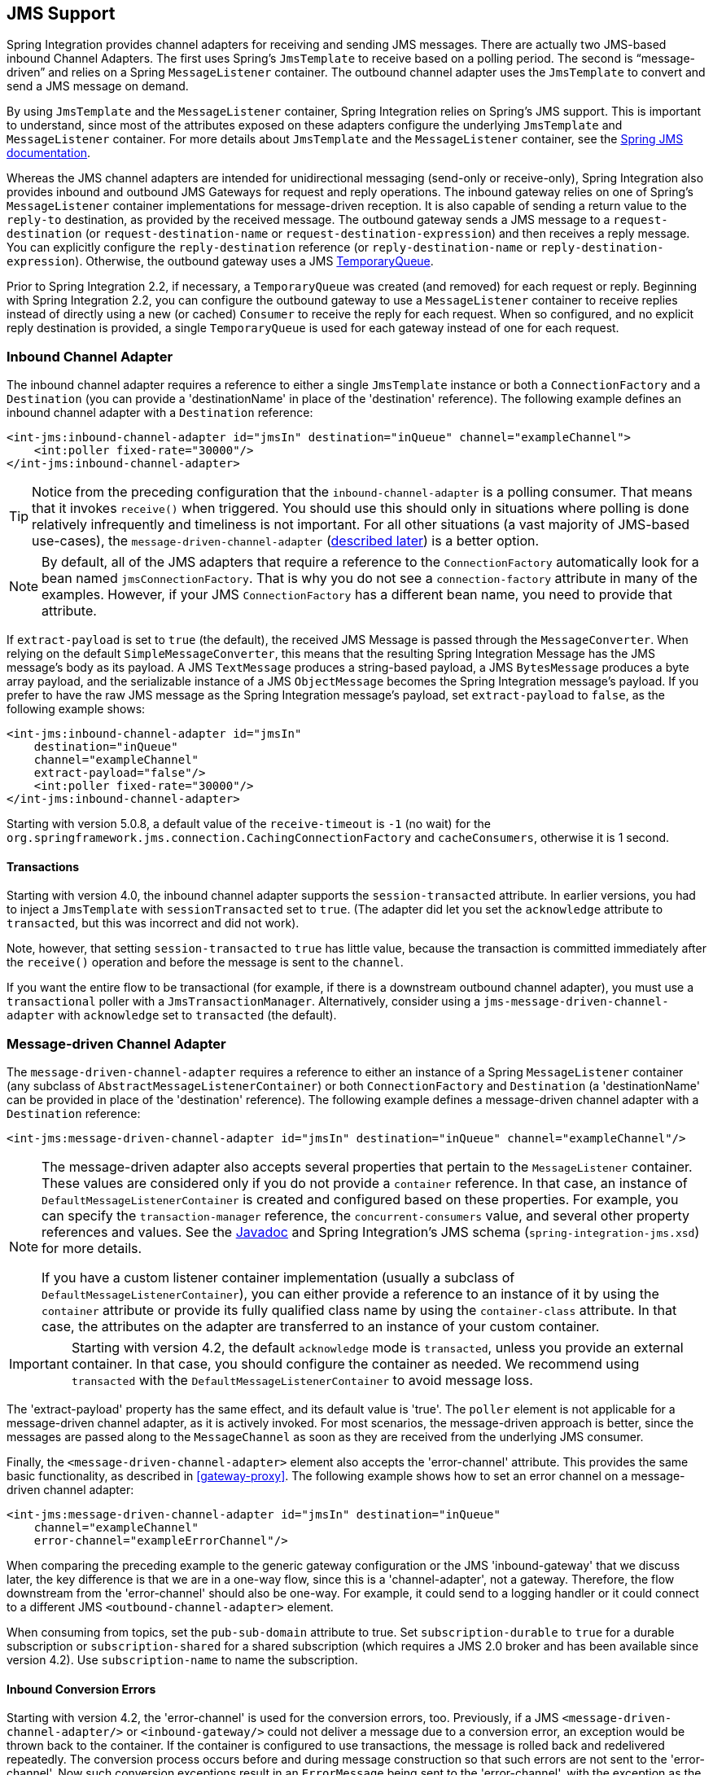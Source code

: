 [[jms]]
== JMS Support

Spring Integration provides channel adapters for receiving and sending JMS messages.
There are actually two JMS-based inbound Channel Adapters.
The first uses Spring's `JmsTemplate` to receive based on a polling period.
The second is "`message-driven`" and relies on a Spring `MessageListener` container.
The outbound channel adapter uses the `JmsTemplate` to convert and send a JMS message on demand.

By using `JmsTemplate` and the `MessageListener` container, Spring Integration relies on Spring's JMS support.
This is important to understand, since most of the attributes exposed on these adapters configure the underlying `JmsTemplate` and `MessageListener` container.
For more details about `JmsTemplate` and the `MessageListener` container, see the http://docs.spring.io/spring/docs/current/spring-framework-reference/html/jms.html[Spring JMS documentation].

Whereas the JMS channel adapters are intended for unidirectional messaging (send-only or receive-only), Spring Integration also provides inbound and outbound JMS Gateways for request and reply operations.
The inbound gateway relies on one of Spring's `MessageListener` container implementations for message-driven reception.
It is also capable of sending a return value to the `reply-to` destination, as provided by the received message.
The outbound gateway sends a JMS message to a `request-destination` (or `request-destination-name` or `request-destination-expression`) and then receives a reply message.
You can explicitly configure the `reply-destination` reference (or `reply-destination-name` or `reply-destination-expression`).
Otherwise, the outbound gateway uses a JMS http://docs.oracle.com/javaee/6/api/javax/jms/TemporaryQueue.html[TemporaryQueue].

Prior to Spring Integration 2.2, if necessary, a `TemporaryQueue` was created (and removed) for each request or reply.
Beginning with Spring Integration 2.2, you can configure the outbound gateway to use a `MessageListener` container to receive replies instead of directly using a new (or cached) `Consumer` to receive the reply for each request.
When so configured, and no explicit reply destination is provided, a single `TemporaryQueue` is used for each gateway instead of one for each request.

[[jms-inbound-channel-adapter]]
=== Inbound Channel Adapter

The inbound channel adapter requires a reference to either a single `JmsTemplate` instance or both a `ConnectionFactory` and a `Destination` (you can provide a 'destinationName' in place of the 'destination' reference).
The following example defines an inbound channel adapter with a `Destination` reference:

====
[source,xml]
----
<int-jms:inbound-channel-adapter id="jmsIn" destination="inQueue" channel="exampleChannel">
    <int:poller fixed-rate="30000"/>
</int-jms:inbound-channel-adapter>
----
====

TIP: Notice from the preceding configuration that the `inbound-channel-adapter` is a polling consumer.
That means that it invokes `receive()` when triggered.
You should use this should only in situations where polling is done relatively infrequently and timeliness is not important.
For all other situations (a vast majority of JMS-based use-cases), the `message-driven-channel-adapter` (<<jms-message-driven-channel-adapter,described later>>) is a better option.

NOTE:  By default, all of the JMS adapters that require a reference to the `ConnectionFactory` automatically look for a bean named `jmsConnectionFactory`.
That is why you do not see a `connection-factory` attribute in many of the examples.
However, if your JMS `ConnectionFactory` has a different bean name, you need to provide that attribute.

If `extract-payload` is set to `true` (the default), the received JMS Message is passed through the `MessageConverter`.
When relying on the default `SimpleMessageConverter`, this means that the resulting Spring Integration Message has the JMS message's body as its payload.
A JMS `TextMessage` produces a string-based payload, a JMS `BytesMessage` produces a byte array payload, and the serializable instance of a JMS `ObjectMessage` becomes the Spring Integration message's payload.
If you prefer to have the raw JMS message as the Spring Integration message's payload, set `extract-payload` to `false`, as the following example shows:

====
[source,xml]
----
<int-jms:inbound-channel-adapter id="jmsIn"
    destination="inQueue"
    channel="exampleChannel"
    extract-payload="false"/>
    <int:poller fixed-rate="30000"/>
</int-jms:inbound-channel-adapter>
----
====

Starting with version 5.0.8, a default value of the `receive-timeout` is `-1` (no wait) for the `org.springframework.jms.connection.CachingConnectionFactory` and `cacheConsumers`, otherwise it is 1 second.

[[jms-ib-transactions]]
==== Transactions

Starting with version 4.0, the inbound channel adapter supports the `session-transacted` attribute.
In earlier versions, you had to inject a `JmsTemplate` with `sessionTransacted` set to `true`.
(The adapter did let you set the `acknowledge` attribute to `transacted`, but this was incorrect and did not work).

Note, however, that setting `session-transacted` to `true` has little value, because the transaction is committed
immediately after the `receive()` operation and before the message is sent to the `channel`.

If you want the entire flow to be transactional (for example, if there is a downstream outbound channel adapter), you must use a `transactional` poller with a `JmsTransactionManager`.
Alternatively, consider using a `jms-message-driven-channel-adapter` with `acknowledge` set to `transacted` (the default).

[[jms-message-driven-channel-adapter]]
=== Message-driven Channel Adapter

The `message-driven-channel-adapter` requires a reference to either an instance of a Spring `MessageListener` container (any subclass of `AbstractMessageListenerContainer`) or both `ConnectionFactory` and `Destination` (a 'destinationName' can be provided in place of the 'destination' reference).
The following example defines a message-driven channel adapter with a `Destination` reference:

====
[source,xml]
----
<int-jms:message-driven-channel-adapter id="jmsIn" destination="inQueue" channel="exampleChannel"/>
----
====

[NOTE]
=====
The message-driven adapter also accepts several properties that pertain to the `MessageListener` container.
These values are considered only if you do not provide a `container` reference.
In that case, an instance of `DefaultMessageListenerContainer` is created and configured based on these properties.
For example, you can specify the `transaction-manager` reference, the `concurrent-consumers` value, and several other property references and values.
See the https://docs.spring.io/spring-integration/api/index.html[Javadoc] and Spring Integration's JMS schema (`spring-integration-jms.xsd`) for more details.

If you have a custom listener container implementation (usually a subclass of `DefaultMessageListenerContainer`), you can either provide a reference to an instance of it by using the `container` attribute or provide its fully qualified class name by using the `container-class` attribute.
In that case, the attributes on the adapter are transferred to an instance of your custom container.
=====

IMPORTANT: Starting with version 4.2, the default `acknowledge` mode is `transacted`, unless you provide an external
container.
In that case, you should configure the container as needed.
We recommend using `transacted` with the `DefaultMessageListenerContainer` to avoid message loss.

The 'extract-payload' property has the same effect, and its default value is 'true'.
The `poller` element is not applicable for a message-driven channel adapter, as it is actively invoked.
For most scenarios, the message-driven approach is better, since the messages are passed along to the `MessageChannel` as soon as they are received from the underlying JMS consumer.

Finally, the `<message-driven-channel-adapter>` element also accepts the 'error-channel' attribute.
This provides the same basic functionality, as described in <<gateway-proxy>>.
The following example shows how to set an error channel on a message-driven channel adapter:

====
[source,xml]
----
<int-jms:message-driven-channel-adapter id="jmsIn" destination="inQueue"
    channel="exampleChannel"
    error-channel="exampleErrorChannel"/>
----
====

When comparing the preceding example to the generic gateway configuration or the JMS 'inbound-gateway' that we discuss later, the key difference is that we are in a one-way flow, since this is a 'channel-adapter', not a gateway.
Therefore, the flow downstream from the 'error-channel' should also be one-way.
For example, it could send to a logging handler or it could connect to a different JMS `<outbound-channel-adapter>` element.

When consuming from topics, set the `pub-sub-domain` attribute to true.
Set `subscription-durable` to `true` for a durable subscription or `subscription-shared` for a shared subscription (which requires a JMS 2.0 broker and has been available since version 4.2).
Use `subscription-name` to name the subscription.

[[jms-md-conversion-errors]]
==== Inbound Conversion Errors

Starting with version 4.2, the 'error-channel' is used for the conversion errors, too.
Previously, if a JMS `<message-driven-channel-adapter/>` or `<inbound-gateway/>` could not deliver a message due to a conversion error, an exception would be thrown back to the container.
If the container is configured to use transactions, the message is rolled back and redelivered repeatedly.
The conversion process occurs before and during message construction so that such errors are not sent to the 'error-channel'.
Now such conversion exceptions result in an `ErrorMessage` being sent to the 'error-channel', with the exception as the `payload`.
If you wish the transaction to roll back and you have an 'error-channel' defined, the integration flow on the 'error-channel' must re-throw the exception (or another exception).
If the error flow does not throw an exception, the transaction is committed and the message is removed.
If no 'error-channel' is defined, the exception is thrown back to the container, as before.

[[jms-outbound-channel-adapter]]
=== Outbound Channel Adapter

The `JmsSendingMessageHandler` implements the `MessageHandler` interface and is capable of converting Spring Integration `Messages` to JMS messages and then sending to a JMS destination.
It requires either a `jmsTemplate` reference or both `jmsConnectionFactory` and `destination` references (`destinationName` may be provided in place of `destination`).
As with the inbound channel adapter, the easiest way to configure this adapter is with the namespace support.
The following configuration produces an adapter that receives Spring Integration messages from the `exampleChannel`, converts those into JMS messages, and sends them to the JMS destination reference whose bean name is `outQueue`:

====
[source,xml]
----
<int-jms:outbound-channel-adapter id="jmsOut" destination="outQueue" channel="exampleChannel"/>
----
====

As with the inbound channel adapters, there is an 'extract-payload' property.
However, the meaning is reversed for the outbound adapter.
Rather than applying to the JMS message, the boolean property applies to the Spring Integration message payload.
In other words, the decision is whether to pass the Spring Integration message itself as the JMS message body or to pass the Spring Integration message payload as the JMS message body.
The default value is 'true'.
Therefore, if you pass a Spring Integration message whose payload is a `String`, a JMS `TextMessage` is created.
If, on the other hand, you want to send the actual Spring Integration message to another system over JMS, set it to 'false'.

NOTE: Regardless of the boolean value for payload extraction, the Spring Integration `MessageHeaders` map to JMS properties, as long as you rely on the default converter or provide a reference to another instance of `HeaderMappingMessageConverter`.
(The same holds true for 'inbound' adapters, except that, in those cases, the JMS properties map to Spring Integration `MessageHeaders`).

[[jms-ob-transactions]]
==== Transactions

Starting with version 4.0, the outbound channel adapter supports the `session-transacted` attribute.
In earlier versions, you had to inject a `JmsTemplate` with `sessionTransacted` set to `true`.
The attribute now sets the property on the built-in default `JmsTemplate`.
If a transaction exists (perhaps from an upstream `message-driven-channel-adapter`), the send operation is performed within the same transaction.
Otherwise, a new transaction is started.

[[jms-inbound-gateway]]
=== Inbound Gateway

Spring Integration's message-driven JMS inbound-gateway delegates to a `MessageListener` container, supports dynamically adjusting concurrent consumers, and can also handle replies.
The inbound gateway requires references to a `ConnectionFactory` and a request `Destination` (or 'requestDestinationName').
The following example defines a JMS `inbound-gateway` that receives from the JMS queue referenced by the bean id, `inQueue`, and sends to the Spring Integration channel named `exampleChannel`:

====
[source,xml]
----
<int-jms:inbound-gateway id="jmsInGateway"
    request-destination="inQueue"
    request-channel="exampleChannel"/>
----
====

Since the gateways provide request-reply behavior instead of unidirectional send or receive behavior, they also have two distinct properties for "`payload extraction`" (as <<jms-inbound-channel-adapter,discussed earlier>> for the channel adapters' 'extract-payload' setting).
For an inbound gateway, the 'extract-request-payload' property determines whether the received JMS Message body is extracted.
If 'false', the JMS message itself becomes the Spring Integration message payload.
The default is 'true'.

Similarly, for an inbound-gateway, the 'extract-reply-payload' property applies to the Spring Integration message that is to be converted into a reply JMS Message.
If you want to pass the whole Spring Integration message (as the body of a JMS ObjectMessage), set value this to 'false'.
By default, it is also 'true' that the Spring Integration message payload is converted into a JMS Message (for example, a
`String` payload becomes a JMS TextMessage).

As with anything else, gateway invocation might result in error.
By default, a producer is not notified of the errors that might have occurred on the consumer side and times out waiting for the reply.
However, there might be times when you want to communicate an error condition back to the consumer (in other words, you might want to treat the exception as a valid reply by mapping it to a message).
To accomplish this, JMS inbound gateway provides support for a message channel to which errors can be sent for processing, potentially resulting in a reply message payload that conforms to some contract that defines what a caller may expect as an "`error`" reply.
You can use the error-channel attribute to configure such a channel, as the following example shows:

====
[source,xml]
----
<int-jms:inbound-gateway request-destination="requestQueue"
          request-channel="jmsinputchannel"
          error-channel="errorTransformationChannel"/>

<int:transformer input-channel="exceptionTransformationChannel"
        ref="exceptionTransformer" method="createErrorResponse"/>

----
====

You might notice that this example looks very similar to that included within <<gateway-proxy>>.
The same idea applies here: The `exceptionTransformer` could be a POJO that creates error-response objects, you could reference the `nullChannel` to suppress the errors, or you could leave 'error-channel' out to let the exception propagate.

See <<jms-md-conversion-errors>>.

When consuming from topics, set the `pub-sub-domain` attribute to true.
Set `subscription-durable` to `true` for a durable subscription or `subscription-shared` for a shared subscription (requires a JMS 2.0 broker and has been available since version 4.2).
Use `subscription-name` to name the subscription.

IMPORTANT: Starting with version 4.2, the default `acknowledge` mode is `transacted`, unless an external container is provided.
In that case, you should configure the container as needed.
We recommend that you use `transacted` with the `DefaultMessageListenerContainer` to avoid message loss.

[[jms-outbound-gateway]]
=== Outbound Gateway

The outbound gateway creates JMS messages from Spring Integration messages and sends them to a 'request-destination'.
It thens handle the JMS reply message either by using a selector to receive from the 'reply-destination' that you configure or, if no 'reply-destination' is provided, by creating JMS `TemporaryQueue` instances.

[[jms-outbound-gateway-memory-caution]]
[CAUTION]
=====
Using a `reply-destination` (or `reply-destination-name`) together with a `CachingConnectionFactory` that has cacheConsumers set to `true` can cause out-of-memory conditions.
This is because each request gets a new consumer with a new selector (selecting on the `correlation-key` value or, when there is no `correlation-key`, on the sent JMSMessageID).
Given that these selectors are unique, they remain in the cache (unused) after the current request completes.

If you specify a reply destination, you are advised to not use cached consumers.
Alternatively, consider using a `<reply-listener/>` as <<jms-outbound-gateway-reply-listener,described below>>.
=====

The following example shows how to configure an outbound gateway:

====
[source,xml]
----
<int-jms:outbound-gateway id="jmsOutGateway"
    request-destination="outQueue"
    request-channel="outboundJmsRequests"
    reply-channel="jmsReplies"/>
----
====

The 'outbound-gateway' payload extraction properties are inversely related to those of the 'inbound-gateway' (see the <<jms-message-driven-channel-adapter,earlier discussion>>).
That means that the 'extract-request-payload' property value applies to the Spring Integration message being converted into a JMS message to be sent as a request.
The 'extract-reply-payload' property value applies to the JMS message received as a reply and is then converted into a Spring Integration message to be subsequently sent to the 'reply-channel', as shown in the preceding configuration example.

[[jms-outbound-gateway-reply-listener]]
==== Using a `<reply-listener/>`

Spring Integration 2.2 introduced an alternative technique for handling replies.
If you add a `<reply-listener/>` child element to the gateway instead of creating a consumer for each reply, a `MessageListener` container is used to receive the replies and hand them over to the requesting thread.
This provides a number of performance benefits as well as alleviating the cached consumer memory utilization problem described in the <<jms-outbound-gateway-memory-caution,earlier caution>>.

When using a `<reply-listener/>` with an outbound gateway that has no `reply-destination`, instead of creating a `TemporaryQueue` for each request, a single `TemporaryQueue` is used.
(The gateway creates an additional `TemporaryQueue`, as necessary, if the connection to the broker is lost and recovered).

When using a `correlation-key`, multiple gateways can share the same reply destination, because the listener container uses a selector that is unique to each gateway.

[CAUTION]
====
If you specify a reply listener and specify a reply destination (or reply destination name) but provide no correlation key, the gateway logs a warning and falls back to pre-version 2.2 behavior.
This is because there is no way to configure a selector in this case.
Thus, there is no way to avoid a reply going to a different gateway that might be configured with the same reply destination.

Note that, in this situation, a new consumer is used for each request, and consumers can build up in memory as described in the caution above; therefore cached consumers should not be used in this case.
====

The following example shows a reply listener with default attributes:

====
[source,xml]
----
<int-jms:outbound-gateway id="jmsOutGateway"
        request-destination="outQueue"
        request-channel="outboundJmsRequests"
        reply-channel="jmsReplies">
    <int-jms:reply-listener />
</int-jms-outbound-gateway>
----
====

The listener is very lightweight, and we anticipate that, in most cases, you need only a single consumer.
However, you can add attributes such as `concurrent-consumers`, `max-concurrent-consumers`, and others.
See the schema for a complete list of supported attributes, together with the http://docs.spring.io/spring/docs/current/spring-framework-reference/html/jms.html[Spring JMS documentation] for their meanings.

==== Idle Reply Listeners

Starting with version 4.2, you can start the reply listener as needed (and stop it after an idle time) instead
of running for the duration of the gateway's lifecycle.
This can be useful if you have many gateways in the application context where they are mostly idle.
One such situation is a context with many (inactive) partitioned http://projects.spring.io/spring-batch/[Spring Batch]
jobs using Spring Integration and JMS for partition distribution.
If all the reply listeners are active, the JMS broker has an active consumer for each gateway.
By enabling the idle timeout, each consumer exists only while the corresponding batch job is running (and
for a short time after it finishes).

See `idle-reply-listener-timeout` in <<jms-og-attributes>>.

==== Gateway Reply Correlation

This section describes the mechanisms used for reply correlation (ensuring the originating gateway receives replies
to only its requests), depending on how the gateway is configured.
See <<jms-og-attributes>> for complete description of the attributes discussed here.

The following list describes the various scenarios (the numbers are for identification -- order does not matter):

. No `reply-destination*` properties and no `<reply-listener>`
+
A `TemporaryQueue` is created for each request and deleted when the request is complete (successfully or otherwise).
`correlation-key` is irrelevant.

. A `reply-destination*` property is provided and neither a `<reply-listener/>` nor a `correlation-key` is provided
+
The `JMSCorrelationID` equal to the outgoing message IS is used as a message selector for the consumer:
+
`messageSelector = "JMSCorrelationID = '" + messageId + "'"`
+
The responding system is expected to return the inbound `JMSMessageID` in the reply `JMSCorrelationID`.
This is a common pattern and is implemented by the Spring Integration inbound gateway as well as Spring's `MessageListenerAdapter` for message-driven POJOs.
+
NOTE: When you use this configuration, you should not use a topic for replies.
The reply may be lost.

. A `reply-destination*` property is provided, no `<reply-listener/>` is provided, and `correlation-key="JMSCorrelationID"`
+
The gateway generates a unique correlation IS and inserts it in the `JMSCorrelationID` header.
The message selector is:
+
`messageSelector = "JMSCorrelationID = '" + uniqueId + "'"`
+
The responding system is expected to return the inbound `JMSCorrelationID` in the reply `JMSCorrelationID`.
This is a common pattern and is implemented by the Spring Integration inbound gateway as well as Spring's `MessageListenerAdapter` for message-driven POJOs.

. A `reply-destination*` property is provided, no `<reply-listener/>` is provided, and `correlation-key="myCorrelationHeader"`
+
The gateway generates a unique correlation ID and inserts it in the `myCorrelationHeader` message property.
The `correlation-key` can be any user-defined value.
The message selector is:
+
`messageSelector = "myCorrelationHeader = '" + uniqueId + "'"`
+
The responding system is expected to return the inbound `myCorrelationHeader` in the reply `myCorrelationHeader`.

. A `reply-destination*` property is provided, no `<reply-listener/>` is provided, and `correlation-key="JMSCorrelationID*"`::
(Note the `*` in the correlation key.)
+
The gateway uses the value in the `jms_correlationId` header (if present) from the request message and inserts it in
the `JMSCorrelationID` header.
The message selector is:
+
`messageSelector = "JMSCorrelationID = '" + headers['jms_correlationId'] + "'"`
+
The user must ensure this value is unique.
+
If the header does not exist, the gateway behaves as in `3`.
+
The responding system is expected to return the inbound `JMSCorrelationID` in the reply `JMSCorrelationID`.
This is a common pattern and is implemented by the Spring Integration inbound gateway as well as Spring's `MessageListenerAdapter` for message-driven POJOs.

. No `reply-destination*` properties is provided, and a `<reply-listener>` is provided
+
A temporary queue is created and used for all replies from this gateway instance.
No correlation data is needed in the message, but the outgoing `JMSMessageID` is used internally in the gateway to direct the reply to the correct requesting thread.

. A `reply-destination*` property is provided, a `<reply-listener>` is provided, and no `correlation-key` is provided
+
Not allowed.
+
The `<reply-listener/>` configuration is ignored, and the gateway behaves as in `2`.
A warning log message is written to indicate this situation.

. A `reply-destination*` property is provided, a `<reply-listener>` is provided, and `correlation-key="JMSCorrelationID"`
+
The gateway has a unique correlation ID and inserts it, together with an incrementing value in the `JMSCorrelationID` header (`gatewayId + "_" + ++seq`).
The message selector is:
+
`messageSelector = "JMSCorrelationID LIKE '" + gatewayId%'"`
+
The responding system is expected to return the inbound `JMSCorrelationID` in the reply `JMSCorrelationID`.
This is a common pattern and is implemented by the Spring Integration inbound gateway as well as Spring's `MessageListenerAdapter` for message-driven POJOs.
Since each gateway has a unique ID, each instance gets only its own replies.
The complete correlation data is used to route the reply to the correct requesting thread.

. A `reply-destination*` property is provided a `<reply-listener/>` is provided, and `correlation-key="myCorrelationHeader"`
+
The gateway has a unique correlation ID and inserts it, together with an incrementing value in the `myCorrelationHeader`
property (`gatewayId + "_" + ++seq`).
The `correlation-key` can be any user-defined value.
The message selector is:
+
`messageSelector = "myCorrelationHeader LIKE '" + gatewayId%'"`
+
The responding system is expected to return the inbound `myCorrelationHeader` in the reply `myCorrelationHeader`.
Since each gateway has a unique ID, each instance only gets its own replies.
The complete correlation data is used to route the reply to the correct requesting thread.

. A `reply-destination*` property is provided, a `<reply-listener/>` is provided, and `correlation-key="JMSCorrelationID*"`*
+
(Note the `*` in the correlation key)
+
Not allowed.
+
User-supplied correlation IDs are not permitted with a reply listener.
The gateway does not initialize with this configuration.

[[jms-async-gateway]]
==== Async Gateway

Starting with version 4.3, you can now specify `async="true"` (or `setAsync(true)` in Java) when configuring the outbound
gateway.

By default, when a request is sent to the gateway, the requesting thread is suspended until the reply is received.
The flow then continues on that thread.
If `async` is `true`, the requesting thread is released immediately after the send completes, and the reply is returned
(and the flow continues) on the listener container thread.
This can be useful when the gateway is invoked on a poller thread.
The thread is released and is available for other tasks within the framework.

`async` requires a `<reply-listener/>` (or `setUseReplyContainer(true)` when using Java configuration).
It also requires a `correlationKey` (usually `JMSCorrelationID`) to be specified.
If either of these conditions are not met, `async` is ignored.

[[jms-og-attributes]]
==== Attribute Reference

The following listing shows all the available attributes for an `outbound-gateway`:

====
[source,xml]
----
<int-jms:outbound-gateway
    connection-factory="connectionFactory" <1>
    correlation-key="" <2>
    delivery-persistent="" <3>
    destination-resolver="" <4>
    explicit-qos-enabled="" <5>
    extract-reply-payload="true" <6>
    extract-request-payload="true" <7>
    header-mapper="" <8>
    message-converter="" <9>
    priority="" <10>
    receive-timeout="" <11>
    reply-channel="" <12>
    reply-destination="" <13>
    reply-destination-expression="" <14>
    reply-destination-name="" <15>
    reply-pub-sub-domain="" <16>
    reply-timeout="" <17>
    request-channel="" <18>
    request-destination="" <19>
    request-destination-expression="" <20>
    request-destination-name="" <21>
    request-pub-sub-domain="" <22>
    time-to-live="" <23>
    requires-reply="" <24>
    idle-reply-listener-timeout="" <25>
    async=""> <26>
  <int-jms:reply-listener /> <27>
</int-jms:outbound-gateway>
----

<1> Reference to a `javax.jms.ConnectionFactory`.
The default `jmsConnectionFactory`.
<2> The name of a property that contains correlation data to correlate responses with replies.
If omitted, the gateway expects the responding system to return the value of the outbound `JMSMessageID` header in the `JMSCorrelationID` header.
If specified, the gateway generates a correlation ID and populates the specified property with it.
The responding system must echo back that value in the same property.
It can be set to `JMSCorrelationID`, in which case the standard header is used instead of a `String` property to hold the correlation data.
When you use a `<reply-container/>`, you must specify the `correlation-key` if you provide an explicit `reply-destination`.
Starting with version 4.0.1, this attribute also supports the value `JMSCorrelationID*`, which means that if the outbound message already has a `JMSCorrelationID` (mapped from the `jms_correlationId`) header, it is used instead of generating a new one.
Note, the `JMSCorrelationID*` key is not allowed when you use a `<reply-container/>`, because the container needs to set up a message selector during initialization.
+
IMPORTANT: You should understand that the gateway has no way to ensure uniqueness, and unexpected side effects can occur if the provided correlation ID is not unique.
<3> A boolean value indicating whether the delivery mode should be `DeliveryMode.PERSISTENT` (`true`) or `DeliveryMode.NON_PERSISTENT` (`false`).
This setting takes effect only if `explicit-qos-enabled` is `true`.
<4> A `DestinationResolver`.
The default is a `DynamicDestinationResolver`, which maps the destination name to a queue or topic of that name.
<5> When set to `true`, it enables the use of quality of service attributes: `priority`, `delivery-mode`, and `time-to-live`.
<6> When set to `true` (the default), the payload of the Spring Integration reply message is created from the JMS Reply message's body (by using the `MessageConverter`).
When set to `false`, the entire JMS message becomes the payload of the Spring Integration message.
<7> When set to `true` (the default), the payload of the Spring Integration message is converted to a `JMSMessage` (by using the `MessageConverter`).
When set to `false`, the entire Spring Integration Message is converted to the `JMSMessage`.
In both cases, the Spring Integration message headers are mapped to JMS headers and properties by using the `HeaderMapper`.
<8> A `HeaderMapper` used to map Spring Integration message headers to and from JMS message headers and properties.
<9> A reference to a `MessageConverter` for converting between JMS messages and the Spring Integration message payloads (or messages if `extract-request-payload` is `false`).
The default is a `SimpleMessageConverter`.
<10> The default priority of request messages.
Overridden by the message priority header, if present.
Its range is `0` to `9`.
This setting takes effect only if `explicit-qos-enabled` is `true`.
<11> The time (in milliseconds) to wait for a reply.
The default is `5000` (five seconds).
<12> The channel to which the reply message is sent.
<13> A reference to a `Destination`, which is set as the `JMSReplyTo` header.
At most, only one of `reply-destination`, `reply-destination-expression`, or `reply-destination-name` is allowed.
If none is provided, a `TemporaryQueue` is used for replies to this gateway.
<14> A SpEL expression evaluating to a `Destination`, which will be set as the `JMSReplyTo` header.
The expression can result in a `Destination` object or a `String`.
It is used by the `DestinationResolver` to resolve the actual `Destination`.
At most, only one of `reply-destination`, `reply-destination-expression`, or `reply-destination-name` is allowed.
If none is provided, a `TemporaryQueue` is used for replies to this gateway.
<15> The name of the destination that is set as the JMSReplyTo header.
It is used by the `DestinationResolver` to resolve the actual `Destination`.
At most, only one of `reply-destination`, `reply-destination-expression`, or `reply-destination-name` is allowed.
If none is provided, a `TemporaryQueue` is used for replies to this gateway.
<16> When set to `true`, it indicates that any reply `Destination` resolved by the `DestinationResolver` should be a `Topic` rather then a `Queue`.
<17> The time the gateway waits when sending the reply message to the `reply-channel`.
This only has an effect if the `reply-channel` can block -- such as a `QueueChannel` with a capacity limit that is currently full.
The default is infinity.
<18> The channel on which this gateway receives request messages.
<19> A reference to a `Destination` to which request messages are sent.
One of `reply-destination`, `reply-destination-expression`, or `reply-destination-name` is required.
You can use only one of those three attributes.
<20> A SpEL expression evaluating to a `Destination` to which request messages are sent.
The expression can result in a `Destination` object or a `String`.
It is used by the `DestinationResolver` to resolve the actual `Destination`.
Oneof `reply-destination`, `reply-destination-expression`, or `reply-destination-name` is required.
You can use only one of those three attributes.
<21> The name of the destination to which request messages are sent.
It is used by the `DestinationResolver` to resolve the actual `Destination`.
One of `reply-destination`, `reply-destination-expression`, or `reply-destination-name` is required.
You can use only one of those three attributes.
<22> When set to `true`, it indicates that any request `Destination` resolved by the `DestinationResolver` should be a `Topic` rather then a `Queue`.
<23> Specifies the message time to live.
This setting takes effect only if `explicit-qos-enabled` is `true`.
<24> Specifies whether this outbound gateway must return a non-null value.
By default, this value is `true`, and a `MessageTimeoutException` is thrown when the underlying service does not return a value after the `receive-timeout`.
Note that, if the service is never expected to return a reply, it would be better to use a `<int-jms:outbound-channel-adapter/>` instead of a `<int-jms:outbound-gateway/>` with `requires-reply="false"`.
With the latter, the sending thread is blocked, waiting for a reply for the `receive-timeout` period.
<25> When you use a `<reply-listener />`, its lifecycle (start and stop) matches that of the gateway by default.
When this value is greater than `0`, the container is started on demand (when a request is sent).
The container continues to run until at least this time elapses with no requests being received (and until no replies
are outstanding).
The container is started again on the next request.
The stop time is a minimum and may actually be up to 1.5x this value.
<26> See <<jms-async-gateway>>.
<27> When this element is included, replies are received by an asynchronous `MessageListenerContainer` rather than
creating a consumer for each reply.
This can be more efficient in many cases.
====

[[jms-header-mapping]]
=== Mapping Message Headers to and from JMS Message

JMS messages can contain meta-information such as JMS API headers and simple properties.
You can map those to and from Spring Integration message headers by using `JmsHeaderMapper`.
The JMS API headers are passed to the appropriate setter methods (such as `setJMSReplyTo`), whereas other headers are copied to the general properties of the JMS Message.
JMS outbound gateway is bootstrapped with the default implementation of `JmsHeaderMapper`, which will map standard JMS API Headers as well as primitive or `String` message headers.
You could also provide a custom header mapper by using the `header-mapper` attribute of inbound and outbound gateways.

IMPORTANT: Since version 4.0, the `JMSPriority` header is mapped to the standard `priority` header for inbound messages.
(previously, the `priority` header was only used for outbound messages).
To revert to the previous behavior (that is, to not map the inbound priority), set the `mapInboundPriority` property of `DefaultJmsHeaderMapper` to `false`.

IMPORTANT: Since version 4.3, the `DefaultJmsHeaderMapper` maps the standard `correlationId` header as a message
property by invoking its `toString()` method (`correlationId` is often a `UUID`, which is not supported by JMS).
On the inbound side, it is mapped as a `String`.
This is independent of the `jms_correlationId` header, which is mapped to and from the `JMSCorrelationID` header.
The `JMSCorrelationID` is generally used to correlate requests and replies, whereas the `correlationId` is often used to combine related messages into a group (such as with an aggregator or a resequencer).

[[jms-conversion-and-marshalling]]
=== Message Conversion, Marshalling, and Unmarshalling

If you need to convert the message, all JMS adapters and gateways let you provide a `MessageConverter` by setting the `message-converter` attribute.
To do so, provide the bean name of an instance of `MessageConverter` that is available within the same ApplicationContext.
Also, to provide some consistency with marshaller and unmarshaller interfaces, Spring provides `MarshallingMessageConverter`, which you can configure with your own custom marshallers and unmarshallers.
The following example shows how to do so

[source,xml]
----
<int-jms:inbound-gateway request-destination="requestQueue"
    request-channel="inbound-gateway-channel"
    message-converter="marshallingMessageConverter"/>

<bean id="marshallingMessageConverter"
    class="org.springframework.jms.support.converter.MarshallingMessageConverter">
    <constructor-arg>
        <bean class="org.bar.SampleMarshaller"/>
    </constructor-arg>
    <constructor-arg>
        <bean class="org.bar.SampleUnmarshaller"/>
    </constructor-arg>
</bean>
----

NOTE: When you provide your own `MessageConverter` instance, it is still wrapped within the `HeaderMappingMessageConverter`.
This means that the 'extract-request-payload' and 'extract-reply-payload' properties can affect the actual objects passed to your converter.
The `HeaderMappingMessageConverter` itself delegates to a target `MessageConverter` while also mapping the Spring Integration `MessageHeaders` to JMS message properties and back again.

[[jms-channel]]
=== JMS-backed Message Channels

The channel adapters and gateways featured earlier are all intended for applications that integrate with other external systems.
The inbound options assume that some other system is sending JMS messages to the JMS destination, and the outbound options assume that some other system is receiving from the destination.
The other system may or may not be a Spring Integration application.
Of course, when sending a Spring Integration message instance as the body of the JMS message itself (with 'extract-payload' value set to `false`), it is assumed that the other system is based on Spring Integration.
However, that is by no means a requirement.
That flexibility is one of the benefits of using a message-based integration option with the abstraction of "`channels`"( or destinations in the case of JMS).

Sometimes, both the producer and consumer for a given JMS Destination are intended to be part of the same application, running within the same process.
You can accomplish this by using a pair of inbound and outbound channel adapters.
The problem with that approach is that you need two adapters, even though, conceptually, the goal is to have a single message channel.
A better option is supported as of Spring Integration version 2.0.
Now it is possible to define a single "`channel`" when using the JMS namespace, as the following example shows:

====
[source,xml]
----
<int-jms:channel id="jmsChannel" queue="exampleQueue"/>
----
====

The channel in the preceding example behaves much like a normal `<channel/>` element from the main Spring Integration namespace.
It can be referenced by both the `input-channel` and `output-channel` attributes of any endpoint.
The difference is that this channel is backed by a JMS Queue instance named `exampleQueue`.
This means that asynchronous messaging is possible between the producing and consuming endpoints.
However, unlike the simpler asynchronous message channels created by adding a `<queue/>` element within a non-JMS `<channel/>` element, the messages are not stored in an in-memory queue.
Instead, those messages are passed within a JMS message body, and the full power of the underlying JMS provider is then available for that channel.
Probably the most common rationale for using this alternative is to take advantage of the persistence made available by the store-and-forward approach of JMS messaging.

If configured properly, the JMS-backed message channel also supports transactions.
In other words, a producer would not actually write to a transactional JMS-backed channel if its send operation is part of a transaction that rolls back.
Likewise, a consumer would not physically remove a JMS message from the channel if the reception of that message is part of a transaction that rolls back.
Note that the producer and consumer transactions are separate in such a scenario.
This is significantly different than the propagation of a transactional context across a simple, synchronous `<channel/>` element that has no `<queue/>` child element.

Since the preceding example above references a JMS Queue instance, it acts as a point-to-point channel.
If, on the other hand, you need publish-subscribe behavior, you can use a separate element and reference a JMS Topic instead.
The following example shows how to do so:

====
[source,xml]
----
<int-jms:publish-subscribe-channel id="jmsChannel" topic="exampleTopic"/>
----
====

For either type of JMS-backed channel, the name of the destination may be provided instead of a reference, as the following example shows:

====
[source,xml]
----
<int-jms:channel id="jmsQueueChannel" queue-name="exampleQueueName"/>

<jms:publish-subscribe-channel id="jmsTopicChannel" topic-name="exampleTopicName"/>
----
====

In the preceding examples, the destination names are resolved by Spring's default `DynamicDestinationResolver` implementation, but you could provide any implementation of the `DestinationResolver` interface.
Also, the JMS `ConnectionFactory` is a required property of the channel, but, by default, the expected bean name would be `jmsConnectionFactory`.
The following example provides both a custom instance for resolution of the JMS destination names and a different name for the `ConnectionFactory`:

====
[source,xml]
----
<int-jms:channel id="jmsChannel" queue-name="exampleQueueName"
    destination-resolver="customDestinationResolver"
    connection-factory="customConnectionFactory"/>
----
====

For the `<publish-subscribe-channel />`, set the `durable` attribute to `true` for a durable subscription or `subscription-shared` for a shared subscription (requires a JMS 2.0 broker and has been available since version 4.2).
Use `subscription` to name the subscription.

[[jms-selectors]]
=== Using JMS Message Selectors

With JMS message selectors, you can filter http://docs.oracle.com/javaee/6/api/javax/jms/Message.html[JMS Messages] based on JMS headers as well as JMS properties.
For example, if you want to listen to messages whose custom JMS header property, `myHeaderProperty`, equals `something`, you can specify the following expression:

====
[source,xml]
----
myHeaderProperty = 'something'
----
====

Message selector expressions are a subset of the http://en.wikipedia.org/wiki/SQL-92[SQL-92] conditional expression syntax and are defined as part of the http://download.oracle.com/otn-pub/jcp/7195-jms-1.1-fr-spec-oth-JSpec/jms-1_1-fr-spec.pdf[Java Message Service] specification (Version 1.1, April 12, 2002).
Specifically, see chapter "3.8, Message Selection".
It contains a detailed explanation of the expressions syntax.

You can specify the JMS message `selector` attribute by using XML namespace configuration for the following Spring Integration JMS components:

* JMS Channel
* JMS Publish Subscribe Channel
* JMS Inbound Channel Adapter
* JMS Inbound Gateway
* JMS Message-driven Channel Adapter

IMPORTANT: You cannot reference message body values by using JMS Message selectors.

[[jms-samples]]
=== JMS Samples

To experiment with these JMS adapters, check out the JMS samples available in the Spring Integration Samples Git repository at https://github.com/SpringSource/spring-integration-samples/tree/master/basic/jms[https://github.com/SpringSource/spring-integration-samples/tree/master/basic/jms].

That repository includes two samples.
One provides inbound and outbound channel adapters, and the other provides inbound and outbound gateways.
They are configured to run with an embedded http://activemq.apache.org/[ActiveMQ] process, but you can modify the https://github.com/SpringSource/spring-integration-samples/blob/master/basic/jms/src/main/resources/META-INF/spring/integration/common.xml[common.xml] Spring application context file of each sample to support either a different JMS provider or a standalone ActiveMQ process.

In other words, you can split the configuration so that the inbound and outbound adapters run in separate JVMs.
If you have ActiveMQ installed,  modify the `brokerURL` property within the common.xml file to use `tcp://localhost:61616` (instead of `vm://localhost`).
Both of the samples accept input from stdin and echo back to stdout.
Look at the configuration to see how these messages are routed over JMS.
